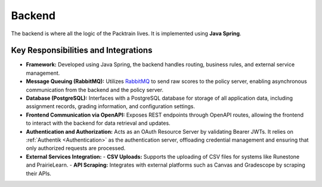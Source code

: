 .. _Backend:

Backend
==========================

The backend is where all the logic of the Packtrain lives. It is implemented using **Java Spring**.

Key Responsibilities and Integrations
-------------------------------------

- **Framework:**  
  Developed using Java Spring, the backend handles routing, business rules, and external service management.

- **Message Queuing (RabbitMQ):**  
  Utilizes `RabbitMQ <https://www.rabbitmq.com/>`_ to send raw scores to the policy server, enabling asynchronous communication from the backend and the policy server.

- **Database (PostgreSQL):**  
  Interfaces with a PostgreSQL database for storage of all application data, including assignment records, grading information, and configuration settings.

- **Frontend Communication via OpenAPI:**  
  Exposes REST endpoints through OpenAPI routes, allowing the frontend to interact with the backend for data retrieval and updates.

- **Authentication and Authorization:**  
  Acts as an OAuth Resource Server by validating Bearer JWTs. It relies on :ref:`Authentik <Authentication>` as the authentication server, offloading credential management and ensuring that only authorized requests are processed.

- **External Services Integration:**  
  - **CSV Uploads:** Supports the uploading of CSV files for systems like Runestone and PrairieLearn.  
  - **API Scraping:** Integrates with external platforms such as Canvas and Gradescope by scraping their APIs.

